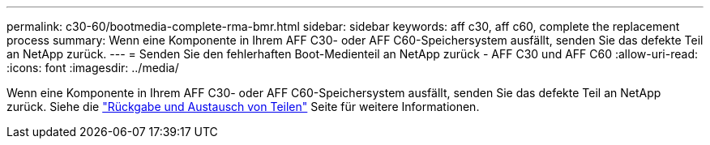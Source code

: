 ---
permalink: c30-60/bootmedia-complete-rma-bmr.html 
sidebar: sidebar 
keywords: aff c30, aff c60, complete the replacement process 
summary: Wenn eine Komponente in Ihrem AFF C30- oder AFF C60-Speichersystem ausfällt, senden Sie das defekte Teil an NetApp zurück. 
---
= Senden Sie den fehlerhaften Boot-Medienteil an NetApp zurück - AFF C30 und AFF C60
:allow-uri-read: 
:icons: font
:imagesdir: ../media/


[role="lead"]
Wenn eine Komponente in Ihrem AFF C30- oder AFF C60-Speichersystem ausfällt, senden Sie das defekte Teil an NetApp zurück. Siehe die  https://mysupport.netapp.com/site/info/rma["Rückgabe und Austausch von Teilen"] Seite für weitere Informationen.
